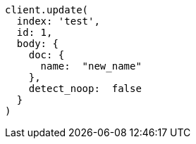 [source, ruby]
----
client.update(
  index: 'test',
  id: 1,
  body: {
    doc: {
      name:  "new_name"
    },
    detect_noop:  false
  }
)
----
